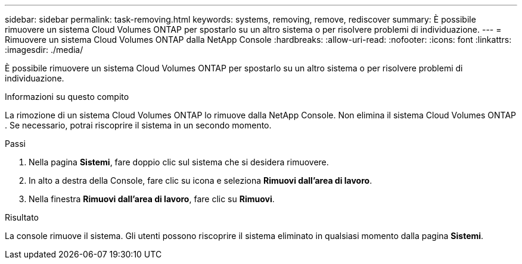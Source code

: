 ---
sidebar: sidebar 
permalink: task-removing.html 
keywords: systems, removing, remove, rediscover 
summary: È possibile rimuovere un sistema Cloud Volumes ONTAP per spostarlo su un altro sistema o per risolvere problemi di individuazione. 
---
= Rimuovere un sistema Cloud Volumes ONTAP dalla NetApp Console
:hardbreaks:
:allow-uri-read: 
:nofooter: 
:icons: font
:linkattrs: 
:imagesdir: ./media/


[role="lead"]
È possibile rimuovere un sistema Cloud Volumes ONTAP per spostarlo su un altro sistema o per risolvere problemi di individuazione.

.Informazioni su questo compito
La rimozione di un sistema Cloud Volumes ONTAP lo rimuove dalla NetApp Console.  Non elimina il sistema Cloud Volumes ONTAP .  Se necessario, potrai riscoprire il sistema in un secondo momento.

.Passi
. Nella pagina *Sistemi*, fare doppio clic sul sistema che si desidera rimuovere.
. In alto a destra della Console, fare clic suimage:icon-action.png[""] icona e seleziona *Rimuovi dall'area di lavoro*.
. Nella finestra *Rimuovi dall'area di lavoro*, fare clic su *Rimuovi*.


.Risultato
La console rimuove il sistema.  Gli utenti possono riscoprire il sistema eliminato in qualsiasi momento dalla pagina *Sistemi*.
